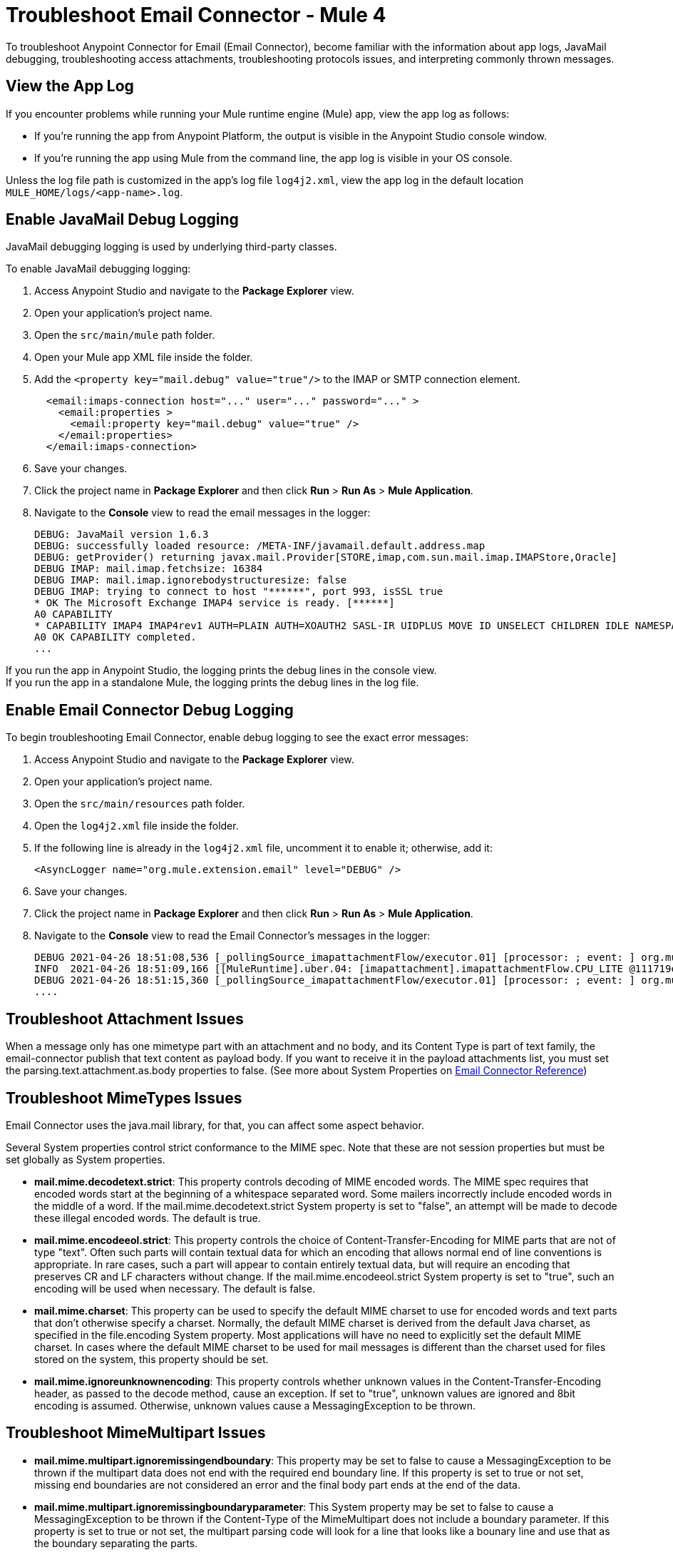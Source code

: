 = Troubleshoot Email Connector - Mule 4

To troubleshoot Anypoint Connector for Email (Email Connector), become familiar with the information about app logs, JavaMail debugging, troubleshooting access attachments, troubleshooting protocols issues, and interpreting commonly thrown messages.

== View the App Log

If you encounter problems while running your Mule runtime engine (Mule) app, view the app log as follows:

* If you’re running the app from Anypoint Platform, the output is visible in the Anypoint Studio console window.
* If you’re running the app using Mule from the command line, the app log is visible in your OS console.

Unless the log file path is customized in the app’s log file `log4j2.xml`, view the app log in the default location `MULE_HOME/logs/<app-name>.log`.


== Enable JavaMail Debug Logging

JavaMail debugging logging is used by underlying third-party classes.

To enable JavaMail debugging logging:

. Access Anypoint Studio and navigate to the *Package Explorer* view.
. Open your application's project name.
. Open the `src/main/mule` path folder.
. Open your Mule app XML file inside the folder.
. Add the `<property key="mail.debug" value="true"/>` to the IMAP or SMTP connection element.
+
[source,xml,linenums]
----
  <email:imaps-connection host="..." user="..." password="..." >
    <email:properties >
      <email:property key="mail.debug" value="true" />
    </email:properties>
  </email:imaps-connection>
----
+
[start=6]
. Save your changes.
. Click the project name in *Package Explorer* and then click *Run* > *Run As* > *Mule Application*.
. Navigate to the *Console* view to read the email messages in the logger:
+
[source,plain-text]
----
DEBUG: JavaMail version 1.6.3
DEBUG: successfully loaded resource: /META-INF/javamail.default.address.map
DEBUG: getProvider() returning javax.mail.Provider[STORE,imap,com.sun.mail.imap.IMAPStore,Oracle]
DEBUG IMAP: mail.imap.fetchsize: 16384
DEBUG IMAP: mail.imap.ignorebodystructuresize: false
DEBUG IMAP: trying to connect to host "******", port 993, isSSL true
* OK The Microsoft Exchange IMAP4 service is ready. [******]
A0 CAPABILITY
* CAPABILITY IMAP4 IMAP4rev1 AUTH=PLAIN AUTH=XOAUTH2 SASL-IR UIDPLUS MOVE ID UNSELECT CHILDREN IDLE NAMESPACE LITERAL+
A0 OK CAPABILITY completed.
...
----

If you run the app in Anypoint Studio, the logging prints the debug lines in the console view. +
If you run the app in a standalone Mule, the logging prints the debug lines in the log file.


== Enable Email Connector Debug Logging

To begin troubleshooting Email Connector, enable debug logging to see the exact error messages:

. Access Anypoint Studio and navigate to the *Package Explorer* view.
. Open your application's project name.
. Open the `src/main/resources` path folder.
. Open the `log4j2.xml` file inside the folder.
. If the following line is already in the `log4j2.xml` file, uncomment it to enable it; otherwise, add it:
+
[source,xml,linenums]
----
<AsyncLogger name="org.mule.extension.email" level="DEBUG" />
----
+
[start=6]
. Save your changes.
. Click the project name in *Package Explorer* and then click *Run* > *Run As* > *Mule Application*.
. Navigate to the *Console* view to read the Email Connector's messages in the logger:
+
[source,plain-text]
----
DEBUG 2021-04-26 18:51:08,536 [_pollingSource_imapattachmentFlow/executor.01] [processor: ; event: ] org.mule.extension.email.internal.mailbox.BaseMailboxPollingSource: Poll will be skipped, since last poll emails are still being processed
INFO  2021-04-26 18:51:09,166 [[MuleRuntime].uber.04: [imapattachment].imapattachmentFlow.CPU_LITE @111719e0] [processor: imapattachmentFlow/processors/1/processors/2; event: 820f7fe0-a6d9-11eb-a84b-147dda4dba09] org.mule.runtime.core.internal.processor.LoggerMessageProcessor: "" as Binary {base: "64"}
DEBUG 2021-04-26 18:51:15,360 [_pollingSource_imapattachmentFlow/executor.01] [processor: ; event: ] org.mule.extension.email.internal.mailbox.BaseMailboxPollingSource: Email [172] was not processed.
....
----

== Troubleshoot Attachment Issues
When a message only has one mimetype part with an attachment and no body, and its Content Type is part of text family, the email-connector publish that text content as payload body. If you want to receive it in the payload attachments list, you must set the parsing.text.attachment.as.body properties to false. (See more about System Properties on xref:email-documentation.adoc[Email Connector Reference])

== Troubleshoot MimeTypes Issues
Email Connector uses the java.mail library, for that, you can affect some aspect behavior.

Several System properties control strict conformance to the MIME spec. Note that these are not session properties but must be set globally as System properties.

* *mail.mime.decodetext.strict*: This property controls decoding of MIME encoded words. The MIME spec requires that encoded words start at the beginning of a whitespace separated word. Some mailers incorrectly include encoded words in the middle of a word. If the mail.mime.decodetext.strict System property is set to "false", an attempt will be made to decode these illegal encoded words. The default is true.

* *mail.mime.encodeeol.strict*: This property controls the choice of Content-Transfer-Encoding for MIME parts that are not of type "text". Often such parts will contain textual data for which an encoding that allows normal end of line conventions is appropriate. In rare cases, such a part will appear to contain entirely textual data, but will require an encoding that preserves CR and LF characters without change. If the mail.mime.encodeeol.strict System property is set to "true", such an encoding will be used when necessary. The default is false.

* *mail.mime.charset*: This property can be used to specify the default MIME charset to use for encoded words and text parts that don't otherwise specify a charset. Normally, the default MIME charset is derived from the default Java charset, as specified in the file.encoding System property. Most applications will have no need to explicitly set the default MIME charset. In cases where the default MIME charset to be used for mail messages is different than the charset used for files stored on the system, this property should be set.

* *mail.mime.ignoreunknownencoding*: This property controls whether unknown values in the Content-Transfer-Encoding header, as passed to the decode method, cause an exception. If set to "true", unknown values are ignored and 8bit encoding is assumed. Otherwise, unknown values cause a MessagingException to be thrown.

== Troubleshoot MimeMultipart Issues

* *mail.mime.multipart.ignoremissingendboundary*: This property may be set to false to cause a MessagingException to be thrown if the multipart data does not end with the required end boundary line. If this property is set to true or not set, missing end boundaries are not considered an error and the final body part ends at the end of the data.

* *mail.mime.multipart.ignoremissingboundaryparameter*: This System property may be set to false to cause a MessagingException to be thrown if the Content-Type of the MimeMultipart does not include a boundary parameter. If this property is set to true or not set, the multipart parsing code will look for a line that looks like a bounary line and use that as the boundary separating the parts.

* *mail.mime.multipart.ignoreexistingboundaryparameter*: This System property may be set to true to cause any boundary to be ignored and instead search for a boundary line in the message as with mail.mime.multipart.ignoremissingboundaryparameter.

* *mail.mime.multipart.allowempty*: Normally, when writing out a MimeMultipart that contains no body parts, or when trying to parse a multipart message with no body parts, a MessagingException is thrown. The MIME spec does not allow multipart content with no body parts. The mail.mime.multipart.allowempty System property may be set to true to override this behavior. When writing out such a MimeMultipart, a single empty part will be included. When reading such a multipart, a MimeMultipart will be created with no body parts.

== Troubleshoot SMTPS and Gmail Connection Issues

The method that you use to troubleshoot SMTPS connection issues depends on whether or not your Gmail account uses two-factor authentication:

=== Two-Factor Authentication

If your account uses two-factor authentication value, generate an app-specific password and use that instead of your normal password.
See https://support.google.com/accounts/answer/185833[Sign in Using App Password] for details. You do not need to enable *Less Secure Apps* in your Gmail account.

=== Password-Based Authentication

If your Gmail account does not use two-factor authentication, set up and enable *Less Secure Apps* in your Gmail account, and if your password does not work, go to https://accounts.google.com/b/0/DisplayUnlockCaptcha[Allow Access to Your Google Account] and follow these steps:

. Enter your username and password.
. Enter the letters on the captcha screen.
. Return to your Mule app and rerun the flow.


== Understand the Behavior of the Different Protocols

If your problem is protocol behavior, check the RFC documents. A Request for Comments (RFC) is a publication from the Internet Society (ISOC) and its associated bodies, most prominently the Internet Engineering Task Force (IETF), the principal technical development and standards-setting bodies for the internet. The IETF adopts some of the proposals published as RFCs as internet standards.
Some documents that you can check are:

* https://tools.ietf.org/html/rfc5322[RFC-5322 - Internet Message Format]
* https://tools.ietf.org/html/rfc1064[RFC-1064 - IMAP2 - INTERACTIVE MAIL ACCESS PROTOCOL - VERSION 2]
* https://tools.ietf.org/html/rfc1939[RFC-1939 - POP3 - Post Office Protocol - Version 3]
* https://tools.ietf.org/html/rfc5321[RFC-5321 - SMTP - Simple Mail Transfer Protocol]
* https://tools.ietf.org/html/rfc2045[RFC-2045 - MIME - Multipurpose Internet Mail Extensions Part One: Format of Internet Message Bodies]


== Understand Common Throws

Here is a list of common throw messages and how to interpret them:

* EMAIL:EMAIL_NOT_FOUND

  The email identified by `emailId` cannot be found in a mailbox folder.

* EMAIL:ACCESSING_FOLDER

  There was a problem accessing an email folder or the folder does not exist.

* EMAIL:CONNECTIVITY

  A connection could not be established.

* EMAIL:RETRY_EXHAUSTED

  A problem occurred during message routing.

* EMAIL:EMAIL_LIST

  An error occurred during an attempt to list emails.

* EMAIL:SEND

  An exception occurred during an attempt to send an email.

* EMAIL:FETCHING_ATTRIBUTES

  An error occurred during email attribute parsing from an email.

* EMAIL:MARK

  An error occurred during email flag marking.

* EMAIL:EXPUNGE_ERROR

  A error occurred during an attempt to delete emails from a folder.

* EMAIL:ATTACHMENT

  An error occurred during an attempt to send an attachment.

* EMAIL:READ_EMAIL

  An error occurred during an attempt to read the email content.

* EMAIL:AUTHENTICATION

  Authentication failed.

* EMAIL:INVALID_CREDENTIALS

  An error occurred during the username and password parameter consistency check.

* EMAIL:UNKNOWN_HOST

  The IP address of a host cannot be determined or a port is out of range.

* EMAIL:CONNECTION_TIMEOUT

  The server took too long to reply to a data request.

* EMAIL:DISCONNECTED

  An error occurred during store connecting, or the connection was interrupted.

* EMAIL:SSL_ERROR

  An error occurred during SSL context creation, or the TLS context wasn't properly configured.


== See Also

* https://help.mulesoft.com[MuleSoft Help Center]
* xref:email-documentation.adoc[Email Connector Reference]
